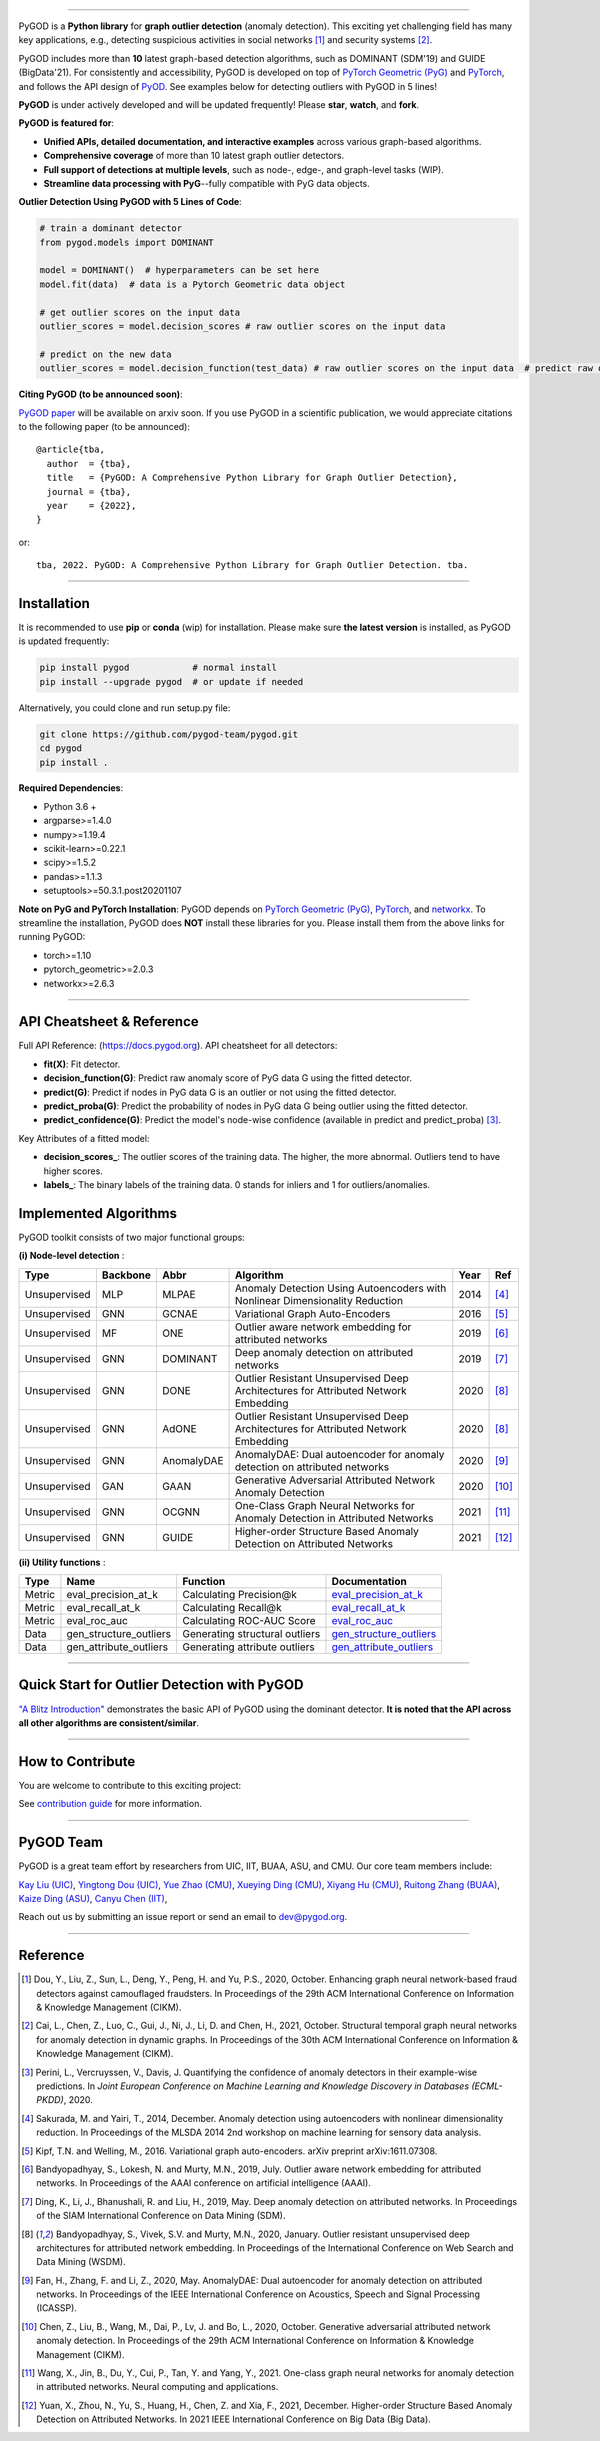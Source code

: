 .. image:: https://raw.githubusercontent.com/pygod-team/pygod/main/docs/pygod_logo.png
   :width: 1050
   :alt: PyGOD Logo
   :align: center

.. image:: https://img.shields.io/pypi/v/pygod.svg?color=brightgreen
   :target: https://pypi.org/project/pygod/
   :alt: PyPI version

.. image:: https://readthedocs.org/projects/pygod/badge/?version=latest
   :target: https://docs.pygod.org/en/latest/?badge=latest
   :alt: Documentation status

.. image:: https://img.shields.io/github/stars/pygod-team/pygod.svg
   :target: https://github.com/pygod-team/pygod/stargazers
   :alt: GitHub stars

.. image:: https://img.shields.io/github/forks/pygod-team/pygod.svg?color=blue
   :target: https://github.com/pygod-team/pygod/network
   :alt: GitHub forks

.. image:: https://github.com/pygod-team/pygod/actions/workflows/testing.yml/badge.svg
   :target: https://github.com/pygod-team/pygod/actions/workflows/testing.yml
   :alt: testing

.. image:: https://coveralls.io/repos/github/pygod-team/pygod/badge.svg?branch=main
   :target: https://coveralls.io/github/pygod-team/pygod?branch=main
   :alt: Coverage Status

.. image:: https://img.shields.io/github/license/pygod-team/pygod.svg
   :target: https://github.com/pygod-team/pygod/blob/master/LICENSE
   :alt: License


-----

PyGOD is a **Python library** for **graph outlier detection** (anomaly detection).
This exciting yet challenging field has many key applications, e.g., detecting
suspicious activities in social networks [#Dou2020Enhancing]_  and security systems [#Cai2021Structural]_.

PyGOD includes more than **10** latest graph-based detection algorithms,
such as DOMINANT (SDM'19) and GUIDE (BigData'21).
For consistently and accessibility, PyGOD is developed on top of `PyTorch Geometric (PyG) <https://www.pyg.org/>`_
and `PyTorch <https://pytorch.org/>`_, and follows the API design of `PyOD <https://github.com/yzhao062/pyod>`_.
See examples below for detecting outliers with PyGOD in 5 lines!

**PyGOD** is under actively developed and will be updated frequently!
Please **star**, **watch**, and **fork**.


**PyGOD is featured for**:

* **Unified APIs, detailed documentation, and interactive examples** across various graph-based algorithms.
* **Comprehensive coverage** of more than 10 latest graph outlier detectors.
* **Full support of detections at multiple levels**, such as node-, edge-, and graph-level tasks (WIP).
* **Streamline data processing with PyG**--fully compatible with PyG data objects.

**Outlier Detection Using PyGOD with 5 Lines of Code**\ :

.. code-block:: python


    # train a dominant detector
    from pygod.models import DOMINANT

    model = DOMINANT()  # hyperparameters can be set here
    model.fit(data)  # data is a Pytorch Geometric data object

    # get outlier scores on the input data
    outlier_scores = model.decision_scores # raw outlier scores on the input data

    # predict on the new data
    outlier_scores = model.decision_function(test_data) # raw outlier scores on the input data  # predict raw outlier scores on test

**Citing PyGOD (to be announced soon)**\ :

`PyGOD paper <https://pygod.org>`_ will be available on arxiv soon.
If you use PyGOD in a scientific publication, we would appreciate
citations to the following paper (to be announced)::

    @article{tba,
      author  = {tba},
      title   = {PyGOD: A Comprehensive Python Library for Graph Outlier Detection},
      journal = {tba},
      year    = {2022},
    }

or::

    tba, 2022. PyGOD: A Comprehensive Python Library for Graph Outlier Detection. tba.


----

Installation
^^^^^^^^^^^^

It is recommended to use **pip** or **conda** (wip) for installation.
Please make sure **the latest version** is installed, as PyGOD is updated frequently:

.. code-block:: bash

   pip install pygod            # normal install
   pip install --upgrade pygod  # or update if needed

Alternatively, you could clone and run setup.py file:

.. code-block:: bash

   git clone https://github.com/pygod-team/pygod.git
   cd pygod
   pip install .

**Required Dependencies**\ :

* Python 3.6 +
* argparse>=1.4.0
* numpy>=1.19.4
* scikit-learn>=0.22.1
* scipy>=1.5.2
* pandas>=1.1.3
* setuptools>=50.3.1.post20201107


**Note on PyG and PyTorch Installation**\ :
PyGOD depends on `PyTorch Geometric (PyG) <https://www.pyg.org/>`_, `PyTorch <https://pytorch.org/>`_, and `networkx <https://networkx.org/>`_.
To streamline the installation, PyGOD does **NOT** install these libraries for you.
Please install them from the above links for running PyGOD:

* torch>=1.10
* pytorch_geometric>=2.0.3
* networkx>=2.6.3

----


API Cheatsheet & Reference
^^^^^^^^^^^^^^^^^^^^^^^^^^

Full API Reference: (https://docs.pygod.org). API cheatsheet for all detectors:


* **fit(X)**\ : Fit detector.
* **decision_function(G)**\ : Predict raw anomaly score of PyG data G using the fitted detector.
* **predict(G)**\ : Predict if nodes in PyG data G is an outlier or not using the fitted detector.
* **predict_proba(G)**\ : Predict the probability of nodes in PyG data G being outlier using the fitted detector.
* **predict_confidence(G)**\ : Predict the model's node-wise confidence (available in predict and predict_proba) [#Perini2020Quantifying]_.


Key Attributes of a fitted model:


* **decision_scores_**\ : The outlier scores of the training data. The higher, the more abnormal.
  Outliers tend to have higher scores.
* **labels_**\ : The binary labels of the training data. 0 stands for inliers and 1 for outliers/anomalies.


Implemented Algorithms
^^^^^^^^^^^^^^^^^^^^^^

PyGOD toolkit consists of two major functional groups:

**(i) Node-level detection** :

===================  ===================  ==================  ======================================================================================================  =====  ========================================
Type                 Backbone             Abbr                Algorithm                                                                                               Year   Ref
===================  ===================  ==================  ======================================================================================================  =====  ========================================
Unsupervised         MLP                  MLPAE               Anomaly Detection Using Autoencoders with Nonlinear Dimensionality Reduction                            2014   [#Sakurada2014Anomaly]_
Unsupervised         GNN                  GCNAE               Variational Graph Auto-Encoders                                                                         2016   [#Kipf2016Variational]_
Unsupervised         MF                   ONE                 Outlier aware network embedding for attributed networks                                                 2019   [#Bandyopadhyay2019Outlier]_
Unsupervised         GNN                  DOMINANT            Deep anomaly detection on attributed networks                                                           2019   [#Ding2019Deep]_
Unsupervised         GNN                  DONE                Outlier Resistant Unsupervised Deep Architectures for Attributed Network Embedding                      2020   [#Bandyopadhyay2020Outlier]_
Unsupervised         GNN                  AdONE               Outlier Resistant Unsupervised Deep Architectures for Attributed Network Embedding                      2020   [#Bandyopadhyay2020Outlier]_
Unsupervised         GNN                  AnomalyDAE          AnomalyDAE: Dual autoencoder for anomaly detection on attributed networks                               2020   [#Fan2020AnomalyDAE]_
Unsupervised         GAN                  GAAN                Generative Adversarial Attributed Network Anomaly Detection                                             2020   [#Chen2020Generative]_
Unsupervised         GNN                  OCGNN               One-Class Graph Neural Networks for Anomaly Detection in Attributed Networks                            2021   [#Wang2021One]_
Unsupervised         GNN                  GUIDE               Higher-order Structure Based Anomaly Detection on Attributed Networks                                   2021   [#Yuan2021Higher]_
===================  ===================  ==================  ======================================================================================================  =====  ========================================

**(ii) Utility functions** :

===================  ======================  ==================================  ======================================================================================================================================
Type                 Name                    Function                            Documentation
===================  ======================  ==================================  ======================================================================================================================================
Metric               eval_precision_at_k     Calculating Precision@k             `eval_precision_at_k <https://docs.pygod.org/en/latest/pygod.utils.html#pygod.utils.metric.eval_precision_at_k>`_
Metric               eval_recall_at_k        Calculating Recall@k                `eval_recall_at_k <https://docs.pygod.org/en/latest/pygod.utils.html#pygod.utils.metric.eval_recall_at_k>`_
Metric               eval_roc_auc            Calculating ROC-AUC Score           `eval_roc_auc <https://docs.pygod.org/en/latest/pygod.utils.html#pygod.utils.metric.eval_roc_auc>`_
Data                 gen_structure_outliers  Generating structural outliers      `gen_structure_outliers <https://docs.pygod.org/en/latest/pygod.utils.html#pygod.utils.outlier_generator.gen_structure_outliers>`_
Data                 gen_attribute_outliers  Generating attribute outliers       `gen_attribute_outliers <https://docs.pygod.org/en/latest/pygod.utils.html#pygod.utils.outlier_generator.gen_attribute_outliers>`_
===================  ======================  ==================================  ======================================================================================================================================


----


Quick Start for Outlier Detection with PyGOD
^^^^^^^^^^^^^^^^^^^^^^^^^^^^^^^^^^^^^^^^^^^^

`"A Blitz Introduction" <https://docs.pygod.org/en/latest/tutorials/intro.html>`_
demonstrates the basic API of PyGOD using the dominant detector. **It is noted that the API across all other algorithms are consistent/similar**.

----

How to Contribute
^^^^^^^^^^^^^^^^^

You are welcome to contribute to this exciting project:

See `contribution guide <https://github.com/pygod-team/pygod/blob/main/contributing.RST>`_ for more information.


----

PyGOD Team
^^^^^^^^^^

PyGOD is a great team effort by researchers from UIC, IIT, BUAA, ASU, and CMU.
Our core team members include:

`Kay Liu (UIC) <https://kayzliu.com/>`_,
`Yingtong Dou (UIC) <http://ytongdou.com/>`_,
`Yue Zhao (CMU) <https://www.andrew.cmu.edu/user/yuezhao2/>`_,
`Xueying Ding (CMU) <https://scholar.google.com/citations?user=U9CMsh0AAAAJ&hl=en>`_,
`Xiyang Hu (CMU) <https://www.andrew.cmu.edu/user/xiyanghu/>`_,
`Ruitong Zhang (BUAA) <https://github.com/pygod-team/pygod>`_,
`Kaize Ding (ASU) <https://www.public.asu.edu/~kding9/>`_,
`Canyu Chen (IIT) <https://github.com/pygod-team/pygod>`_,

Reach out us by submitting an issue report or send an email to dev@pygod.org.

----

Reference
^^^^^^^^^

.. [#Dou2020Enhancing] Dou, Y., Liu, Z., Sun, L., Deng, Y., Peng, H. and Yu, P.S., 2020, October. Enhancing graph neural network-based fraud detectors against camouflaged fraudsters. In Proceedings of the 29th ACM International Conference on Information & Knowledge Management (CIKM).

.. [#Cai2021Structural] Cai, L., Chen, Z., Luo, C., Gui, J., Ni, J., Li, D. and Chen, H., 2021, October. Structural temporal graph neural networks for anomaly detection in dynamic graphs. In Proceedings of the 30th ACM International Conference on Information & Knowledge Management (CIKM).

.. [#Perini2020Quantifying] Perini, L., Vercruyssen, V., Davis, J. Quantifying the confidence of anomaly detectors in their example-wise predictions. In *Joint European Conference on Machine Learning and Knowledge Discovery in Databases (ECML-PKDD)*, 2020.

.. [#Sakurada2014Anomaly] Sakurada, M. and Yairi, T., 2014, December. Anomaly detection using autoencoders with nonlinear dimensionality reduction. In Proceedings of the MLSDA 2014 2nd workshop on machine learning for sensory data analysis.

.. [#Kipf2016Variational] Kipf, T.N. and Welling, M., 2016. Variational graph auto-encoders. arXiv preprint arXiv:1611.07308.

.. [#Bandyopadhyay2019Outlier] Bandyopadhyay, S., Lokesh, N. and Murty, M.N., 2019, July. Outlier aware network embedding for attributed networks. In Proceedings of the AAAI conference on artificial intelligence (AAAI).

.. [#Ding2019Deep] Ding, K., Li, J., Bhanushali, R. and Liu, H., 2019, May. Deep anomaly detection on attributed networks. In Proceedings of the SIAM International Conference on Data Mining (SDM).

.. [#Bandyopadhyay2020Outlier] Bandyopadhyay, S., Vivek, S.V. and Murty, M.N., 2020, January. Outlier resistant unsupervised deep architectures for attributed network embedding. In Proceedings of the International Conference on Web Search and Data Mining (WSDM).

.. [#Fan2020AnomalyDAE] Fan, H., Zhang, F. and Li, Z., 2020, May. AnomalyDAE: Dual autoencoder for anomaly detection on attributed networks. In Proceedings of the IEEE International Conference on Acoustics, Speech and Signal Processing (ICASSP).

.. [#Chen2020Generative] Chen, Z., Liu, B., Wang, M., Dai, P., Lv, J. and Bo, L., 2020, October. Generative adversarial attributed network anomaly detection. In Proceedings of the 29th ACM International Conference on Information & Knowledge Management (CIKM).

.. [#Wang2021One] Wang, X., Jin, B., Du, Y., Cui, P., Tan, Y. and Yang, Y., 2021. One-class graph neural networks for anomaly detection in attributed networks. Neural computing and applications.

.. [#Yuan2021Higher] Yuan, X., Zhou, N., Yu, S., Huang, H., Chen, Z. and Xia, F., 2021, December. Higher-order Structure Based Anomaly Detection on Attributed Networks. In 2021 IEEE International Conference on Big Data (Big Data).
